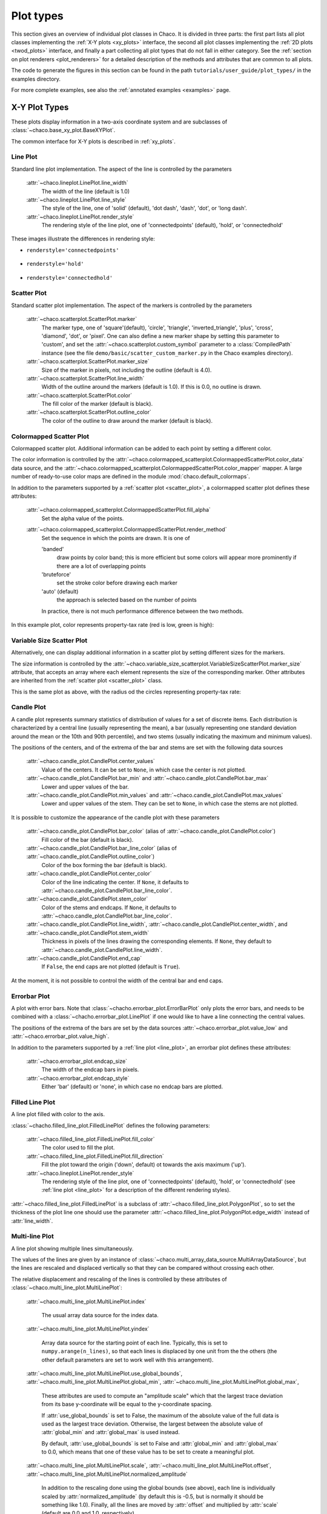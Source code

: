 .. _plot_types:

**********
Plot types
**********

This section gives an overview of individual plot classes in Chaco. It
is divided in three parts: the first part lists all plot classes
implementing the :ref:`X-Y plots <xy_plots>` interface, the second
all plot classes implementing the :ref:`2D plots <twod_plots>`
interface, and finally a part collecting all plot types that do not
fall in either category. See the
:ref:`section on plot renderers <plot_renderers>` for a detailed description
of the methods and attributes that are common to all plots.

The code to generate the figures in this section can be found in
the path ``tutorials/user_guide/plot_types/`` in the examples
directory.

For more complete examples, see also the :ref:`annotated examples <examples>`
page.

.. _xy_plot_types:

================================================================
X-Y Plot Types
================================================================

These plots display information in a two-axis coordinate system
and are subclasses of
:class:`~chaco.base_xy_plot.BaseXYPlot`.

The common interface for X-Y plots is described in :ref:`xy_plots`.


.. _line_plot:

Line Plot
=========

Standard line plot implementation. The aspect of the line is controlled by the
parameters

    :attr:`~chaco.lineplot.LinePlot.line_width`
      The width of the line (default is 1.0)

    :attr:`~chaco.lineplot.LinePlot.line_style`
      The style of the line, one of 'solid' (default), 'dot dash', 'dash', 'dot',
      or 'long dash'.

    :attr:`~chaco.lineplot.LinePlot.render_style`
      The rendering style of the line plot, one of
      'connectedpoints' (default), 'hold', or 'connectedhold'

These images illustrate the differences in rendering style:

* ``renderstyle='connectedpoints'``

    .. image:: images/user_guide/line_plot.png
      :width: 500px

* ``renderstyle='hold'``

    .. image:: images/user_guide/line_hold_plot.png
      :width: 500px

* ``renderstyle='connectedhold'``

    .. image:: images/user_guide/line_connectedhold_plot.png
      :width: 500px


.. _scatter_plot:

Scatter Plot
============

Standard scatter plot implementation. The aspect of the markers is controlled
by the parameters

    :attr:`~chaco.scatterplot.ScatterPlot.marker`
      The marker type, one of 'square'(default), 'circle', 'triangle',
      'inverted_triangle', 'plus', 'cross', 'diamond', 'dot', or 'pixel'.
      One can also define a new marker shape by setting this parameter to 'custom',
      and set the :attr:`~chaco.scatterplot.custom_symbol` parameter to
      a :class:`CompiledPath` instance (see the file
      ``demo/basic/scatter_custom_marker.py`` in the Chaco examples directory).

    :attr:`~chaco.scatterplot.ScatterPlot.marker_size`
      Size of the marker in pixels, not including the outline (default is 4.0).

    :attr:`~chaco.scatterplot.ScatterPlot.line_width`
      Width of the outline around the markers (default is 1.0). If this is 0.0,
      no outline is drawn.

    :attr:`~chaco.scatterplot.ScatterPlot.color`
        The fill color of the marker (default is black).

    :attr:`~chaco.scatterplot.ScatterPlot.outline_color`
        The color of the outline to draw around the marker (default is black).

.. image:: images/user_guide/scatter_plot.png
  :width: 500px


Colormapped Scatter Plot
========================

Colormapped scatter plot. Additional information can be added to each point
by setting a different color.

The color information is controlled by the
:attr:`~chaco.colormapped_scatterplot.ColormappedScatterPlot.color_data`
data source, and the
:attr:`~chaco.colormapped_scatterplot.ColormappedScatterPlot.color_mapper`
mapper. A large number of ready-to-use color maps are defined in the
module :mod:`chaco.default_colormaps`.

In addition to the parameters supported by a
:ref:`scatter plot <scatter_plot>`, a colormapped scatter plot defines
these attributes:

    :attr:`~chaco.colormapped_scatterplot.ColormappedScatterPlot.fill_alpha`
      Set the alpha value of the points.

    :attr:`~chaco.colormapped_scatterplot.ColormappedScatterPlot.render_method`
      Set the sequence in which the points are drawn. It is one of

      'banded'
        draw points by color band; this is more efficient but some colors
        will appear more prominently if there are a lot of overlapping points

      'bruteforce'
        set the stroke color before drawing each marker

      'auto' (default)
        the approach is selected based on the number of points

      In practice, there is not much performance difference between the two
      methods.

In this example plot, color represents property-tax rate (red is low,
green is high):

.. image:: images/user_guide/cmap_scatter_plot.png
  :width: 500px

Variable Size Scatter Plot
==========================

Alternatively, one can display additional information in a scatter plot by
setting different sizes for the markers.

The size information is controlled by the
:attr:`~chaco.variable_size_scatterplot.VariableSizeScatterPlot.marker_size`
attribute, that accepts an array where each element represents the size
of the corresponding marker. Other attributes are inherited from
the :ref:`scatter plot <scatter_plot>` class.

This is the same plot as above, with the radius od the circles representing
property-tax rate:

.. image:: images/user_guide/vsize_scatter_plot.png
  :width: 500px



Candle Plot
===========

A candle plot represents summary statistics of distribution of values
for a set of discrete items. Each distribution is characterized by
a central line (usually representing the mean), a bar (usually representing
one standard deviation around the mean or the 10th and 90th percentile),
and two stems (usually indicating the maximum and minimum values).

The positions of the centers, and of the extrema of the bar and stems are
set with the following data sources

    :attr:`~chaco.candle_plot.CandlePlot.center_values`
      Value of the centers. It can be set to ``None``, in which case the center is
      not plotted.

    :attr:`~chaco.candle_plot.CandlePlot.bar_min` and :attr:`~chaco.candle_plot.CandlePlot.bar_max`
      Lower and upper values of the bar.

    :attr:`~chaco.candle_plot.CandlePlot.min_values` and :attr:`~chaco.candle_plot.CandlePlot.max_values`
      Lower and upper values of the stem. They can be set to ``None``, in
      which case the stems are not plotted.

It is possible to customize the appearance of the candle plot with
these parameters

    :attr:`~chaco.candle_plot.CandlePlot.bar_color` (alias of :attr:`~chaco.candle_plot.CandlePlot.color`)
      Fill color of the bar (default is black).

    :attr:`~chaco.candle_plot.CandlePlot.bar_line_color` (alias of :attr:`~chaco.candle_plot.CandlePlot.outline_color`)
      Color of the box forming the bar (default is black).

    :attr:`~chaco.candle_plot.CandlePlot.center_color`
      Color of the line indicating the center. If ``None``, it defaults to
      :attr:`~chaco.candle_plot.CandlePlot.bar_line_color`.

    :attr:`~chaco.candle_plot.CandlePlot.stem_color`
      Color of the stems and endcaps. If ``None``, it defaults to
      :attr:`~chaco.candle_plot.CandlePlot.bar_line_color`.

    :attr:`~chaco.candle_plot.CandlePlot.line_width`, :attr:`~chaco.candle_plot.CandlePlot.center_width`, and :attr:`~chaco.candle_plot.CandlePlot.stem_width`
      Thickness in pixels of the lines drawing the corresponding elements.
      If ``None``, they default to :attr:`~chaco.candle_plot.CandlePlot.line_width`.

    :attr:`~chaco.candle_plot.CandlePlot.end_cap`
      If ``False``, the end caps are not plotted (default is ``True``).


At the moment, it is not possible to control the width of the central bar
and end caps.

.. image:: images/user_guide/candle_plot.png
  :width: 500px


Errorbar Plot
=============

A plot with error bars. Note that :class:`~chacho.errorbar_plot.ErrorBarPlot`
only plots the error bars, and needs to be combined with a
:class:`~chacho.errorbar_plot.LinePlot` if one would like to have
a line connecting the central values.

The positions of the extrema of the bars are set by the data sources
:attr:`~chaco.errorbar_plot.value_low` and
:attr:`~chaco.errorbar_plot.value_high`.

In addition to the parameters supported by a
:ref:`line plot <line_plot>`, an errorbar plot defines
these attributes:

    :attr:`~chaco.errorbar_plot.endcap_size`
      The width of the endcap bars in pixels.

    :attr:`~chaco.errorbar_plot.endcap_style`
      Either 'bar' (default) or 'none', in which case no endcap bars are plotted.

.. image:: images/user_guide/errorbar_plot.png
  :width: 500px


Filled Line Plot
================

A line plot filled with color to the axis.

:class:`~chacho.filled_line_plot.FilledLinePlot` defines
the following parameters:

    :attr:`~chaco.filled_line_plot.FilledLinePlot.fill_color`
      The color used to fill the plot.

    :attr:`~chaco.filled_line_plot.FilledLinePlot.fill_direction`
      Fill the plot toward the origin ('down', default) ot towards the axis
      maximum ('up').

    :attr:`~chaco.lineplot.LinePlot.render_style`
      The rendering style of the line plot, one of
      'connectedpoints' (default), 'hold', or 'connectedhold' (see
      :ref:`line plot <line_plot>` for a description of the different
      rendering styles).

:attr:`~chaco.filled_line_plot.FilledLinePlot` is a subclass of
:attr:`~chaco.filled_line_plot.PolygonPlot`, so to set the thickness of the
plot line one should use the parameter
:attr:`~chaco.filled_line_plot.PolygonPlot.edge_width` instead of
:attr:`line_width`.

.. image:: images/user_guide/filled_line_plot.png
  :width: 500px

Multi-line Plot
===============

A line plot showing multiple lines simultaneously.

The values of the lines are given by an instance of
:class:`~chaco.multi_array_data_source.MultiArrayDataSource`, but the
lines are rescaled
and displaced vertically so that they can be compared without
crossing each other.

The relative displacement and rescaling of the lines is controlled
by these attributes of :class:`~chaco.multi_line_plot.MultiLinePlot`:

    :attr:`~chaco.multi_line_plot.MultiLinePlot.index`

      The usual array data source for the index data.

    :attr:`~chaco.multi_line_plot.MultiLinePlot.yindex`

      Array data source for the starting point of each line. Typically, this
      is set to ``numpy.arange(n_lines)``, so that each lines is displaced
      by one unit from the the others (the other default parameters are set to
      work well with this arrangement).

    :attr:`~chaco.multi_line_plot.MultiLinePlot.use_global_bounds`,
    :attr:`~chaco.multi_line_plot.MultiLinePlot.global_min`,
    :attr:`~chaco.multi_line_plot.MultiLinePlot.global_max`,

      These attributes are used to compute an "amplitude scale" which that
      the largest trace deviation from its base y-coordinate will be equal
      to the y-coordinate spacing.

      If :attr:`use_global_bounds` is set to False, the maximum of the
      absolute value of the full data is used as the largest trace deviation.
      Otherwise, the largest between the absolute value of :attr:`global_min`
      and :attr:`global_max` is used instead.

      By default, :attr:`use_global_bounds` is set to False and
      :attr:`global_min` and :attr:`global_max` to 0.0, which means that one
      of these value has to be set to create a meaningful plot.

    :attr:`~chaco.multi_line_plot.MultiLinePlot.scale`,
    :attr:`~chaco.multi_line_plot.MultiLinePlot.offset`,
    :attr:`~chaco.multi_line_plot.MultiLinePlot.normalized_amplitude`

      In addition to the rescaling done using the global bounds (see above),
      each line is individually scaled by :attr:`normalized_amplitude`
      (by default this is -0.5, but is normally it should be something like 1.0).
      Finally, all the lines are moved by :attr:`offset` and multiplied by
      :attr:`scale` (default are 0.0 and 1.0, respectively).

:class:`~chaco.multi_line_plot.MultiLinePlot` also defines the following
parameters:

    :attr:`~chaco.multi_line_plot.MultiLinePlot.line_width`,
    :attr:`~chaco.multi_line_plot.MultiLinePlot.line_style`

      Control the thickness and style of the lines, as for
      :ref:`line plots <line_plot>`.

    :attr:`~chaco.multi_line_plot.MultiLinePlot.color`,
    :attr:`~chaco.multi_line_plot.MultiLinePlot.color_func`

      If :attr:`color_func` is None, all lines have the color defined
      in :attr:`color`. Otherwise, :attr:`color_func` is a function
      (or, more in general, a callable) that accept a single argument corresponding
      to the index of the line and returns a RGBA 4-tuple.

    :attr:`~chaco.multi_line_plot.MultiLinePlot.fast_clip`

      If True, traces whose *base* y-coordinate is outside the value axis range
      are not plotted, even if some of the data in the curve extends into the plot
      region. (Default is False)

.. image:: images/user_guide/multiline_plot.png
  :width: 500px


.. _2d_plots:

================================================================
Image and 2D Plots
================================================================


These plots display information as a two-dimensional image.
Unless otherwise stated, they are subclasses of
:class:`~chaco.base_2d_plot.Base2DPlot`.

The common interface for 2D plots is described in :ref:`twod_plots`.


.. _image_plot:

Image Plots
=======================

Plot image data, provided as RGB or RGBA color information. If you need to
plot a 2D array as an image, use a :ref:`colormapped scalar plot
<colormapped_scalar_plot>`

In an :class:`~chaco.base_2d_plot.ImagePlot`, the :attr:`index` attribute
corresponds to the the data coordinates of the pixels (often a
:class:`~chaco.grid_data_source.GridDataSource`). The
:attr:`index_mapper` maps the data coordinates to
screen coordinates (typically using
a :class:`~chaco.grid_mapper.GridMapper`). The `value` is the image itself,
wrapped into the data source class :class:`~chaco.image_data.ImageData`.

.. image:: images/user_guide/image_plot.png
  :width: 500px

A typical use case is to display an image loaded from a file.
The preferred way to do this is using the factory method
:meth:`~chaco.image_data.ImageData.from_file` of the class
:class:`~chaco.image_data.ImageData`. For example: ::

    image_source = ImageData.fromfile('capitol.jpg')

    w, h = image_source.get_width(), image_source.get_height()
    index = GridDataSource(np.arange(w), np.arange(h))
    index_mapper = GridMapper(range=DataRange2D(low=(0, 0),
                                                high=(w-1, h-1)))

    image_plot = ImagePlot(
        index=index,
        value=image_source,
        index_mapper=index_mapper,
        origin='top left',
        **PLOT_DEFAULTS
    )


The code above displays this plot:

.. image:: images/user_guide/image_from_file_plot.png
  :width: 500px

.. _colormapped_scalar_plot:

Colormapped Scalar Plot
=======================

Plot a scalar field as an image. The image information is given as a 2D
array; the scalar values in the 2D array are mapped to colors using a color
map.

The basic class for colormapped scalar plots is
:class:`~chaco.cmap_image_plot.CMapImagePlot`.
As in :ref:`image plots <image_plot>`, the :attr:`index` attribute
corresponds to the the data coordinates of the pixels (a
:class:`~chaco.grid_data_source.GridDataSource`), and the
:attr:`index_mapper` maps the data coordinates to
screen coordinates (a :class:`~chaco.grid_mapper.GridMapper`). The scalar
data is passed through the :attr:`value` attribute as an
:class:`~chaco.image_data.ImageData` source. Finally,
a color mapper maps the scalar data to colors. The module
:mod:`chaco.default_colormaps` defines many ready-to-use colormaps.

For example: ::

    xs = np.linspace(-2 * np.pi, +2 * np.pi, NPOINTS)
    ys = np.linspace(-1.5*np.pi, +1.5*np.pi, NPOINTS)
    x, y = np.meshgrid(xs, ys)
    z = scipy.special.jn(2, x)*y*x

    index = GridDataSource(xdata=xs, ydata=ys)
    index_mapper = GridMapper(range=DataRange2D(index))

    color_source = ImageData(data=z, value_depth=1)
    color_mapper = dc.Spectral(DataRange1D(color_source))

    cmap_plot = CMapImagePlot(
        index=index,
        index_mapper=index_mapper,
        value=color_source,
        value_mapper=color_mapper,
        **PLOT_DEFAULTS
    )


This creates the plot:

.. image:: images/user_guide/cmap_image_plot.png
  :width: 500px


.. _contour_plot:

Contour Plots
=============

Contour plots represent a scalar-valued 2D function, z = f(x, y),
as a set of contours connecting points of equal value.

Contour plots
in Chaco are derived from the base class
:class:`~chaco.base_countour_plot.BaseContourPlot`, which defines these
common attributes:

    :attr:`~chaco.base_countour_plot.BaseContourPlot.levels`
      :attr:`levels` is used to define the values for which to draw a contour.
      It can be either a list of values (floating point numbers);
      a positive integer, in which
      case the range of the value is divided in the given number of equally
      spaced levels; or "auto" (default), which divides the total range in
      10 equally spaced levels

    :attr:`~chaco.base_countour_plot.BaseContourPlot.colors`
      This attribute is used to define the color of the contours. :attr:`colors`
      can be given as a color name, in which case all contours have the same
      color, as a list of colors, or as a colormap. If the list of colors is
      shorter than the number of levels, the values are repeated from the beginning
      of the list.
      If left unspecified, the contours are plot in black.
      Colors are associated with levels of increasing value.

    :attr:`~chaco.base_countour_plot.BaseContourPlot.color_mapper`
      If present, the color mapper for the colorbar.
      TODO: not sure how it works

    :attr:`~chaco.base_countour_plot.BaseContourPlot.alhpa`
      Global alpha level for all contours.


Contour Line Plot
-----------------

Draw a contour plots as a set of lines. In addition to the attributes
in :class:`~chaco.base_countour_plot.BaseContourPlot`,
:class:`~chaco.base_countour_plot.ContourLinePlot` defines the following
parameters:

    :attr:`~chaco.base_countour_plot.ContourLinePlot.widths`
      The thickness of the contour lines.
      It can be either a scalar value, valid for all contour lines, or a list
      of widths. If the list is too short with respect to then number of
      contour lines, the values are repeated from the beginning of the list.
      Widths are associated with levels of increasing value.

    :attr:`~chaco.base_countour_plot.ContourLinePlot.styles`
      The style of the lines. It can either be a string that specifies the
      style for all lines (allowed styles are 'solid', 'dot dash', 'dash', 'dot',
      or 'long dash'), or a list of styles, one for each line.
      If the list is too short with respect to then number of
      contour lines, the values are repeated from the beginning of the list.
      The default, 'signed', sets all lines corresponding to positive values to the
      style given by the attribute
      :attr:`~chaco.base_countour_plot.ContourLinePlot.positive_style` (default
      is 'solid'), and all lines corresponding to negative values to
      the style given by
      :attr:`~chaco.base_countour_plot.ContourLinePlot.negative_style`
      (default is 'dash').

.. image:: images/user_guide/contour_line_plot.png
  :width: 500px

Filled contour Plot
-------------------

Draw a contour plot as a 2D image divided in regions of the same color.
The class :class:`~chaco.base_countour_plot.ContourPolyPlot` inherits
all attributes from :class:`~chaco.base_countour_plot.BaseContourPlot`.

.. image:: images/user_guide/contour_poly_plot.png
  :width: 500px


Polygon Plot
============

Draws a polygon given the coordinates of its corners.

The x-coordinate of the corners is given as the :attr:`index` data source,
and the y-coordinate as the :attr:`value` data source. As usual, their values
are mapped to screen coordinates by :attr:`index_mapper` and
:attr:`value_mapper`.

In addition, the class :class:`~chaco.base_countour_plot.PolygonPlot` defines
these parameters:

    :attr:`~chaco.base_countour_plot.PolygonPlot.edge_color`
        The color of the line on the edge of the polygon (default is black).

    :attr:`~chaco.base_countour_plot.PolygonPlot.edge_width`
        The thickness of the edge of the polygon (default is 1.0).

    :attr:`~chaco.base_countour_plot.PolygonPlot.edge_style`
        The line dash style for the edge of the polygon, one of 'solid'
        (default), 'dot dash', 'dash', 'dot', or 'long dash'.

    :attr:`~chaco.base_countour_plot.PolygonPlot.face_color`
        The color of the face of the polygon (default is transparent).

.. image:: images/user_guide/polygon_plot.png
  :width: 500px


================================================================
Other Plot Types
================================================================

This section collects all plots that do not fall in the previous
two categories.


Bar Plot
========

Draws a set of rectangular bars, mostly used to plot histograms.

The class :class:`~chaco.barplot.BarPlot` defines the attributes of
regular X-Y plots, plus the following parameters:

    :attr:`~chaco.barplot.BarPlot.sorting_value`
      While :attr:`~chaco.barplot.BarPlot.value` is a data source defining
      the upper limit of the bars, :attr:`~chaco.barplot.BarPlot.sorting_value`
      can be used to define their bottom limit. Default is 0.
      (Note: "upper" and "bottom" assume a horizontal for the plot.)

    :attr:`~chaco.barplot.BarPlot.bar_width_type`
      Determines how to interpret the :attr:`bar_width` parameter.
      If 'data' (default', the width is given in the units along the index
      dimension of the data space. If 'screen', the width is given in pixels.

    :attr:`~chaco.barplot.BarPlot.bar_width`
      The width of the bars (see :attr:`bar_width_type`).

    :attr:`~chaco.barplot.BarPlot.fill_color`
      The color of the bars.

.. image:: images/user_guide/bar_plot.png
  :width: 500px



Quiver Plot
===========

This is a kind of :ref:`scatter plot <scatter_plot>` which draws
an arrow at every point. It can be used to visualize 2D vector fields.

The information about the vector sizes is given through the data source
:attr:`~chaco.quiverplot.QuiverPlot.vectors`, which returns an Nx2 array.
Usually, :attr:`vectors` is an instance of
:class:`~chaco.multi_array_data_source.MultiArrayDataSource`.

:class:`~chaco.quiverplot.QuiverPlot` defines these parameters:


    :attr:`~chaco.quiverplot.QuiverPlot.line_width`
      Width of the lines that trace the arrows (default is 1.0).

    :attr:`~chaco.quiverplot.QuiverPlot.line_color`
      The color of the arrows (default is black).

    :attr:`~chaco.quiverplot.QuiverPlot.arrow_size`
      The length of the arrowheads in pixels.


.. image:: images/user_guide/quiver_plot.png
  :width: 350px


Polar Plot
==========

Display a line plot in polar coordinates.

The implementation at the moment is at a proof-of-concept stage.
The class :class:`~chaco.polar_line_renderer.PolarLineRenderer` relies
on :class:`~chaco.polar_mapper.PolarMapper` to map polar to cartesian
coordinates, and adds circular polar coordinate axes.

.. warning::

  At the moment, :class:`~chaco.polar_mapper.PolarMapper` does not do
  a polar to cartesian mapping, but just a linear mapping. One needs to
  do the transformation by hand.

The aspect of the polar plot can be controlled with these parameters:

    :attr:`~chaco.polar_line_renderer.PolarLineRenderer.line_width`
      Width of the polar plot line (default is 1.0).

    :attr:`~chaco.polar_line_renderer.PolarLineRenderer.line_style`
      The style of the line, one of 'solid' (default), 'dot dash', 'dash', 'dot',
      or 'long dash'.

    :attr:`~chaco.polar_line_renderer.PolarLineRenderer.color`
      The color of the line.

    :attr:`~chaco.polar_line_renderer.PolarLineRenderer.grid_style`
      The style of the lines composing the axis, one of 'solid','dot dash',
      'dash', 'dot' (default), or 'long dash'.

    :attr:`~chaco.polar_line_renderer.PolarLineRenderer.grid_visible`
      If True (default), the circular part of the axes is drawn.

    :attr:`~chaco.polar_line_renderer.PolarLineRenderer.origin_axis_visible`
      If True (default), the radial part of the axes is drawn.

    :attr:`~chaco.polar_line_renderer.PolarLineRenderer.origin_axis_width`
      Width of the radial axis in pixels (default is 2.0).

.. image:: images/user_guide/polar_plot.png
  :width: 350px


Jitter Plot
===========

A plot showing 1D data by adding a random jitter around the main axis.
It can be useful for visualize dense collections of points.
This plot has got a single mapper,
called :class:`~chaco.jitterplot.JitterPlot.mapper`.

Useful parameters are:

    :attr:`~chaco.jitterplot.JitterPlot.jitter_width`
      The size, in pixels, of the random jitter around the axis.

    :attr:`~chaco.jitterplot.JitterPlot.marker`
      The marker type, one of 'square'(default), 'circle', 'triangle',
      'inverted_triangle', 'plus', 'cross', 'diamond', 'dot', or 'pixel'.
      One can also define a new marker shape by setting this parameter to 'custom',
      and set the :attr:`~chaco.scatterplot.custom_symbol` parameter to
      a :class:`CompiledPath` instance (see the file
      ``demo/basic/scatter_custom_marker.py`` in the Chaco examples directory).

    :attr:`~chaco.jitterplot.JitterPlot.marker_size`
      Size of the marker in pixels, not including the outline (default is 4.0).

    :attr:`~chaco.jitterplot.JitterPlot.line_width`
      Width of the outline around the markers (default is 1.0). If this is 0.0,
      no outline is drawn.

    :attr:`~chaco.jitterplot.JitterPlot.color`
        The fill color of the marker (default is black).

    :attr:`~chaco.jitterplot.JitterPlot.outline_color`
        The color of the outline to draw around the marker (default is black).

.. image:: images/user_guide/jitter_plot.png
  :width: 500px


TODO: add description of color bar class
